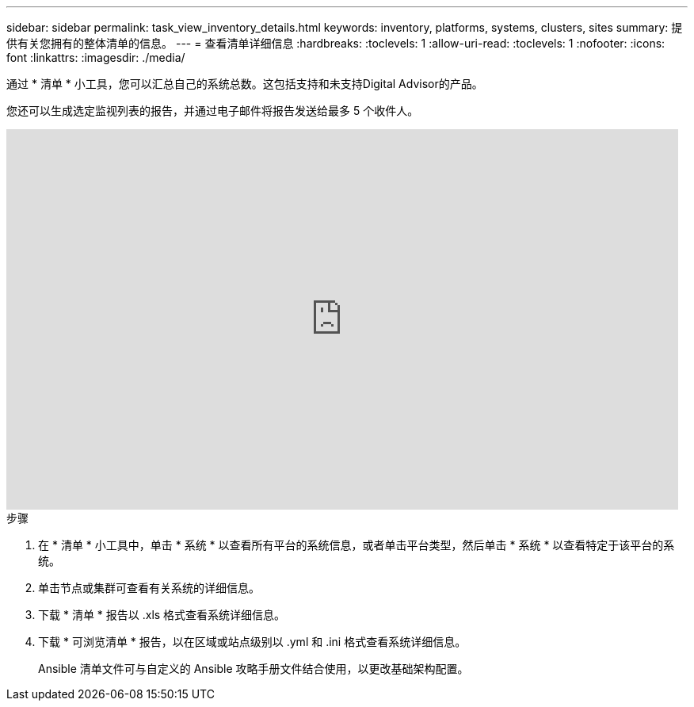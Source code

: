 ---
sidebar: sidebar 
permalink: task_view_inventory_details.html 
keywords: inventory, platforms, systems, clusters, sites 
summary: 提供有关您拥有的整体清单的信息。 
---
= 查看清单详细信息
:hardbreaks:
:toclevels: 1
:allow-uri-read: 
:toclevels: 1
:nofooter: 
:icons: font
:linkattrs: 
:imagesdir: ./media/


[role="lead"]
通过 * 清单 * 小工具，您可以汇总自己的系统总数。这包括支持和未支持Digital Advisor的产品。

您还可以生成选定监视列表的报告，并通过电子邮件将报告发送给最多 5 个收件人。

video::ttbpbT5uTBI[youtube,width=848,height=480]
.步骤
. 在 * 清单 * 小工具中，单击 * 系统 * 以查看所有平台的系统信息，或者单击平台类型，然后单击 * 系统 * 以查看特定于该平台的系统。
. 单击节点或集群可查看有关系统的详细信息。
. 下载 * 清单 * 报告以 .xls 格式查看系统详细信息。
. 下载 * 可浏览清单 * 报告，以在区域或站点级别以 .yml 和 .ini 格式查看系统详细信息。
+
Ansible 清单文件可与自定义的 Ansible 攻略手册文件结合使用，以更改基础架构配置。


